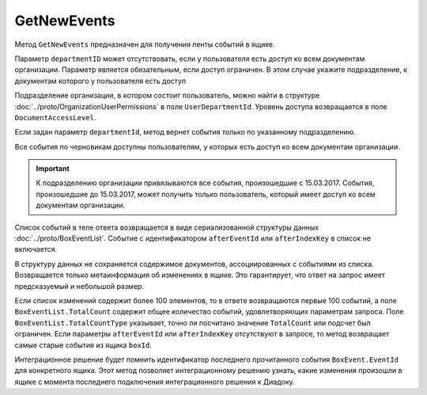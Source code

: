 GetNewEvents
============

Метод ``GetNewEvents`` предназначен для получения ленты событий в ящике.

.. http:get:: /V7/GetNewEvents

	:queryparam boxId: идентификатор ящика организации.
	:queryparam afterEventId: идентификатор последнего полученного события. Не может быть задан одновременно с ``afterIndexKey``. Необязательный параметр.
	:queryparam afterIndexKey: ключ события, используемый для постраничной выгрузки. Не может быть задан одновременно с ``afterEventID``. Необязательный параметр.
	:queryparam departmentId: идентификатор подразделения, из которого производится выборка документов.
	:queryparam messageType: тип сообщения. Может принимать значения: ``Draft``, ``Letter``, ``Template``. Можно указать несколько типов через запятую. Необязательный параметр.
	:queryparam typeNamedId: строковый идентификатор типа документа. Можно указать несколько идентификаторов через запятую. Необязательный параметр.
	:queryparam documentDirection: направление документа относительно текущего ящика. Может принимать значения: ``Inbound``, ``Outbound``, ``Internal``. Можно указать несколько направлений через запятую. Необязательный параметр.
	:queryparam timestampFromTicks: метка времени, задающая начальную точку периода. Задается целое число тиков, прошедших с момента времени 00:00:00 01.01.0001. Необязательный параметр.
	:queryparam timestampToTicks: метка времени, задающая конечную точку периода. Задается целое число тиков, прошедших с момента времени 00:00:00 01.01.0001. Необязательный параметр.
	:queryparam counteragentBoxId: идентификатор ящика контрагента. Необязательный параметр.
	:queryparam orderBy: порядок сортировки документов в выдаче по времени возникновения события. Может принимать значения: ``Ascending``, ``Descending``. Необязательный параметр. По умолчанию имеет значение ``Ascending``.
	:queryparam limit: максимальное количество документов в ответе. Может принимать значение от 1 до 100. Необязательный параметр. По умолчанию имеет значение 100.

	:requestheader Authorization: данные, необходимые для :doc:`авторизации <../Authorization>`.

	:statuscode 200: операция успешно завершена.
	:statuscode 400: данные в запросе имеют неверный формат или отсутствуют обязательные параметры.
	:statuscode 401: в запросе отсутствует HTTP-заголовок ``Authorization`` или в этом заголовке содержатся некорректные авторизационные данные.
	:statuscode 402: у организации с указанным идентификатором ``boxId`` закончилась подписка на API.
	:statuscode 403: доступ к ящику с предоставленным авторизационным токеном запрещен.
	:statuscode 405: используется неподходящий HTTP-метод.
	:statuscode 500: при обработке запроса возникла непредвиденная ошибка.

	:response Body: Тело ответа содержит список событий в ящике ``boxId``, следующих за событием с идентификатором ``afterEventId`` или ``afterIndexKey`` в хронологическом порядке. 

Параметр ``departmentID`` может отсутствовать, если у пользователя есть доступ ко всем документам организации. Параметр является обязательным, если доступ ограничен. В этом случае укажите подразделение, к документам которого у пользователя есть доступ 

Подразделение организации, в котором состоит пользователь, можно найти в структуре :doc:`../proto/OrganizationUserPermissions` в поле ``UserDepartmentId``. Уровень доступа возвращается в поле ``DocumentAccessLevel``.

Если задан параметр ``departmentId``, метод вернет события только по указанному подразделению.

Все события по черновикам доступны пользователям, у которых есть доступ ко всем документам организации.

.. important::
    К подразделению организации привязываются все события, произошедшие с 15.03.2017. События, произошедшие до 15.03.2017, может получить только пользователь, который имеет доступ ко всем документам организации.


Список событий в теле ответа возвращается в виде сериализованной структуры данных :doc:`../proto/BoxEventList`. Событие с идентификатором ``afterEventId`` или ``afterIndexKey`` в список не включается. 

В структуру данных не сохраняется содержимое документов, ассоциированных с событиями из списка. Возвращается только метаинформация об изменениях в ящике. Это гарантирует, что ответ на запрос имеет предсказуемый и небольшой размер.

Если список изменений содержит более 100 элементов, то в ответе возвращаются первые 100 событий, а поле ``BoxEventList.TotalCount`` содержит общее количество событий, удовлетворяющих параметрам запроса. Поле ``BoxEventList.TotalCountType`` указывает, точно ли посчитано значение ``TotalCount`` или подсчет был ограничен. Если параметры ``afterEventId`` или ``afterIndexKey`` отсутствуют в запросе, то метод возвращает самые старые события из ящика ``boxId``.

Интеграционное решение будет помнить идентификатор последнего прочитанного события ``BoxEvent.EventId`` для конкретного ящика. Этот метод позволяет интеграционному решению узнать, какие изменения произошли в ящике с момента последнего подключения интеграционного решения к Диадоку.
